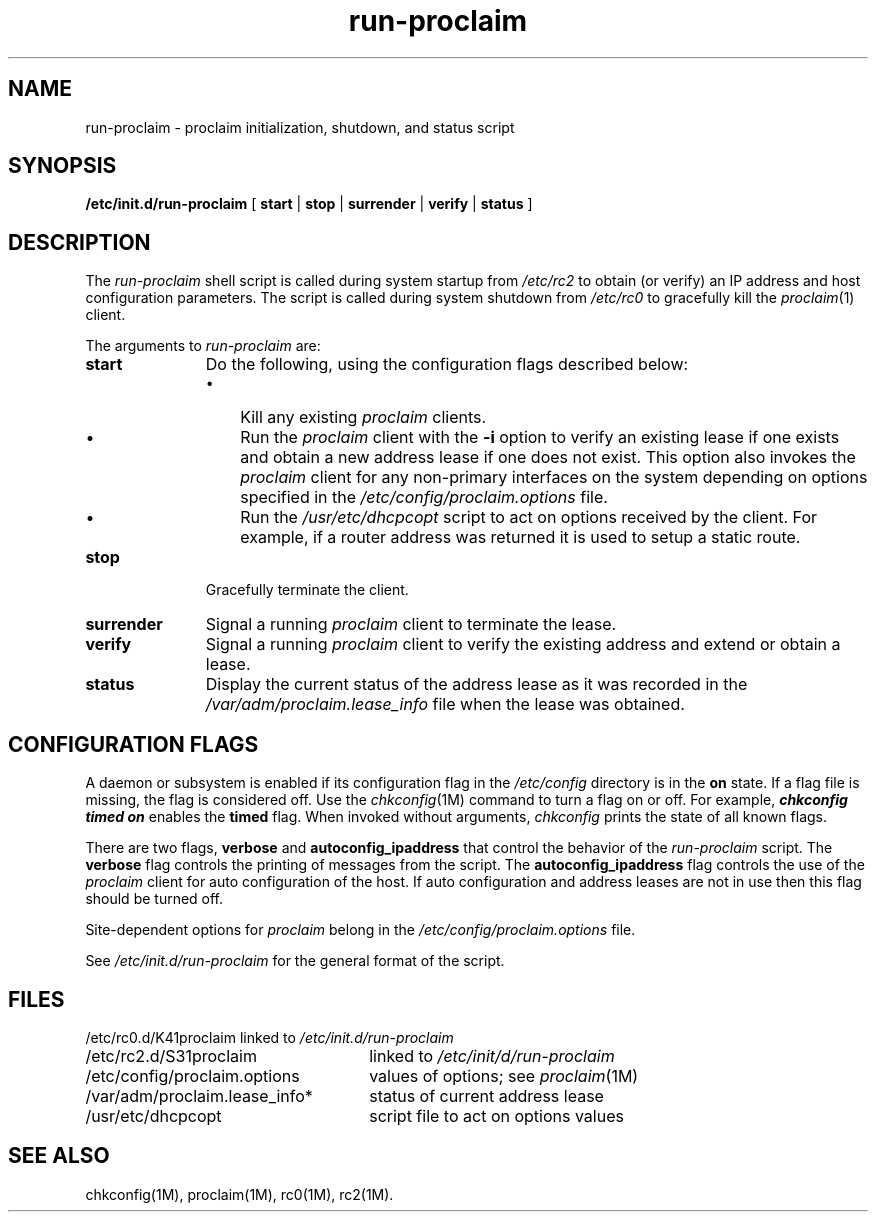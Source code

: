 .TH run\-proclaim 1M "29 Jan 1996"
.SH NAME
run-proclaim \- proclaim initialization, shutdown, and status script
.SH SYNOPSIS
.nf
\f3/etc/init.d/run-proclaim\f1 [ \f3start\f1 | \f3stop\f1 | \c
\f3surrender\f1 | \f3verify\f1 | \f3status\f1 ]
.fi
.SH DESCRIPTION
The
.I run-proclaim
shell script is called during system startup from
.I /etc/rc2
to obtain (or verify) an IP address and host configuration parameters.
The script is called during system shutdown from
.I /etc/rc0
to gracefully kill the
.IR proclaim (1)
client.
.P
The arguments to
.I run-proclaim
are:
.TP 11
.B start
Do the following,
using the configuration flags described below:
.RS
.IP \(bu 3
Kill any existing
.I proclaim
clients.
.IP \(bu 3
Run the
.I proclaim
client with the
.B \-i
option to verify an existing lease if one exists and
obtain a new address lease if one does not exist. This 
option also invokes the 
.I proclaim
client for any non-primary interfaces on the system depending on 
options specified in the 
.I /etc/config/proclaim.options 
file.
.IP \(bu 3
Run the 
.I /usr/etc/dhcpcopt
script to act on options received by the client. For example, if 
a router address was returned it is used to setup a static route.
.RE
.TP
.B stop
Gracefully terminate the client.
.TP
.B surrender
Signal a running
.I proclaim
client to terminate the lease.
.TP
.B verify
Signal a running
.I proclaim
client to verify the existing address and extend or obtain a lease.
.TP
.B status
Display the current status of the address lease as it
was recorded in the
.I /var/adm/proclaim.lease_info
file when the lease was obtained.
.SH "CONFIGURATION FLAGS"
A daemon or subsystem is enabled if its configuration flag in the
\f2/etc/config\fP directory is in the \f3on\f1 state.
If a flag file is missing, the flag is considered off.
Use the
.IR chkconfig (1M)
command to turn a flag on or off.
For example,
.Ex
\f4chkconfig timed on\f1
.Ee
enables the \f3timed\f1 flag.
When invoked without arguments,
.I chkconfig
prints the state of all known flags.
.P
There are two flags, \f3verbose\f1 and \f3autoconfig_ipaddress\f1
that control the
behavior of the
.I run\-proclaim
script.
The \f3verbose\f1 flag controls the printing of messages from the script.
The \f3autoconfig_ipaddress\f1 flag controls the use of the
.I proclaim
client for auto configuration of the host.
If auto configuration and address leases are not in use then this flag should
be turned off.
.P
Site-dependent options for
.I proclaim
belong in the
.I /etc/config/proclaim.options
file.
.P
See
.I /etc/init.d/run\-proclaim
for the general format of the script.
.SH FILES
.ta \w'/etc/config/proclaim.options\ \ \ \ \ 'u
.nf
/etc/rc0.d/K41proclaim	linked to \f2/etc/init.d/run-proclaim\f1
/etc/rc2.d/S31proclaim	linked to \f2/etc/init/d/run-proclaim\f1
/etc/config/proclaim.options	values of options; see \f2proclaim\f1(1M)
/var/adm/proclaim.lease_info*	status of current address lease
/usr/etc/dhcpcopt	script file to act on options values
.fi
.SH "SEE ALSO"
chkconfig(1M),
proclaim(1M),
rc0(1M),
rc2(1M).
